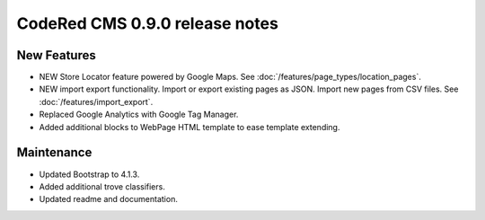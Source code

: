 CodeRed CMS 0.9.0 release notes
===============================

New Features
------------

* NEW Store Locator feature powered by Google Maps. See :doc:`/features/page_types/location_pages`.
* NEW import export functionality. Import or export existing pages as JSON. Import new pages from CSV files. See :doc:`/features/import_export`.
* Replaced Google Analytics with Google Tag Manager.
* Added additional blocks to WebPage HTML template to ease template extending.

Maintenance
-----------

* Updated Bootstrap to 4.1.3.
* Added additional trove classifiers.
* Updated readme and documentation.
